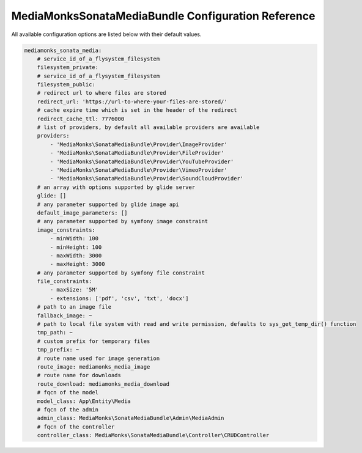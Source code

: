 MediaMonksSonataMediaBundle Configuration Reference
===================================================

All available configuration options are listed below with their default values.

.. code-block:: yaml

    mediamonks_sonata_media:
        # service_id_of_a_flysystem_filesystem
        filesystem_private:
        # service_id_of_a_flysystem_filesystem
        filesystem_public:
        # redirect url to where files are stored
        redirect_url: 'https://url-to-where-your-files-are-stored/'
        # cache expire time which is set in the header of the redirect
        redirect_cache_ttl: 7776000
        # list of providers, by default all available providers are available
        providers:
            - 'MediaMonks\SonataMediaBundle\Provider\ImageProvider'
            - 'MediaMonks\SonataMediaBundle\Provider\FileProvider'
            - 'MediaMonks\SonataMediaBundle\Provider\YouTubeProvider'
            - 'MediaMonks\SonataMediaBundle\Provider\VimeoProvider'
            - 'MediaMonks\SonataMediaBundle\Provider\SoundCloudProvider'
        # an array with options supported by glide server
        glide: []
        # any parameter supported by glide image api
        default_image_parameters: []
        # any parameter supported by symfony image constraint
        image_constraints:
            - minWidth: 100
            - minHeight: 100
            - maxWidth: 3000
            - maxHeight: 3000
        # any parameter supported by symfony file constraint
        file_constraints:
            - maxSize: '5M'
            - extensions: ['pdf', 'csv', 'txt', 'docx']
        # path to an image file
        fallback_image: ~
        # path to local file system with read and write permission, defaults to sys_get_temp_dir() function
        tmp_path: ~
        # custom prefix for temporary files
        tmp_prefix: ~
        # route name used for image generation
        route_image: mediamonks_media_image
        # route name for downloads
        route_download: mediamonks_media_download
        # fqcn of the model
        model_class: App\Entity\Media
        # fqcn of the admin
        admin_class: MediaMonks\SonataMediaBundle\Admin\MediaAdmin
        # fqcn of the controller
        controller_class: MediaMonks\SonataMediaBundle\Controller\CRUDController
